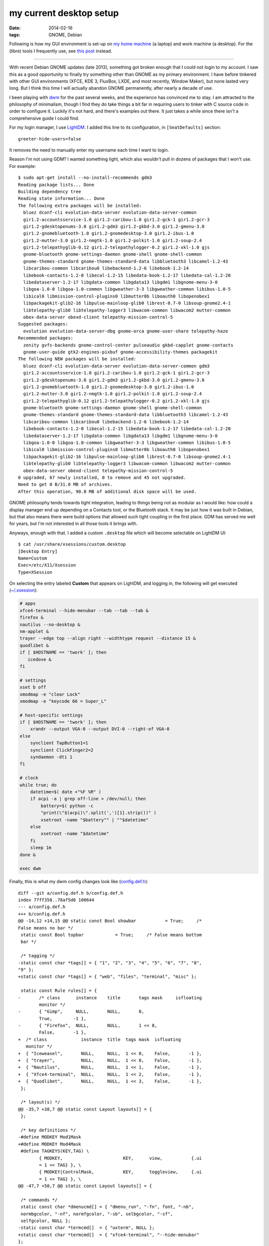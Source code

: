 my current desktop setup
========================

:date: 2014-02-16
:tags: GNOME, Debian


Following is how my GUI environment is set-up on `my home machine`__
(a laptop) and work machine (a desktop). For the (libre) tools I
frequently use, see `this post`__ instead.

----

With recent Debian GNOME updates (late 2013), something got broken
enough that I could not login to my account. I saw this as a good
opportunity to finally try something other than GNOME as my primary
environment. I have before tinkered with other GUI environments (XFCE,
KDE 3, FluxBox, LXDE, and most recently, Window Maker), but none
lasted very long. But I think this time I will actually abandon GNOME
permanently, after nearly a decade of use.

I been playing with dwm__ for the past several weeks, and the experience
has convinced me to stay. I am attracted to the philosophy of
minimalism, though I find they do take things a bit far in requiring
users to tinker with C source code in order to configure it. Luckily
it's not hard, and there's examples out there. It just takes a while
since there isn't a comprehensive guide I could find.

For my login manager, I use LightDM__. I added this line to its
configuration, in ``[SeatDefaults]`` section::

  greeter-hide-users=false

It removes the need to manually enter my username each time I want to
login.

Reason I'm not using GDM? I wanted something light, which also
wouldn't pull in dozens of packages that I won't use. For example::

    $ sudo apt-get install --no-install-recommends gdm3
    Reading package lists... Done
    Building dependency tree       
    Reading state information... Done
    The following extra packages will be installed:
      bluez dconf-cli evolution-data-server evolution-data-server-common
      gir1.2-accountsservice-1.0 gir1.2-caribou-1.0 gir1.2-gck-1 gir1.2-gcr-3
      gir1.2-gdesktopenums-3.0 gir1.2-gdm3 gir1.2-gkbd-3.0 gir1.2-gmenu-3.0
      gir1.2-gnomebluetooth-1.0 gir1.2-gnomedesktop-3.0 gir1.2-ibus-1.0
      gir1.2-mutter-3.0 gir1.2-nmgtk-1.0 gir1.2-polkit-1.0 gir1.2-soup-2.4
      gir1.2-telepathyglib-0.12 gir1.2-telepathylogger-0.2 gir1.2-xkl-1.0 gjs
      gnome-bluetooth gnome-settings-daemon gnome-shell gnome-shell-common
      gnome-themes-standard gnome-themes-standard-data libbluetooth3 libcamel-1.2-43
      libcaribou-common libcaribou0 libebackend-1.2-6 libebook-1.2-14
      libebook-contacts-1.2-0 libecal-1.2-15 libedata-book-1.2-17 libedata-cal-1.2-20
      libedataserver-1.2-17 libgdata-common libgdata13 libgdm1 libgnome-menu-3-0
      libgoa-1.0-0 libgoa-1.0-common libgweather-3-3 libgweather-common libibus-1.0-5
      libical0 libmission-control-plugins0 libmutter0b liboauth0 libopenobex1
      libpackagekit-glib2-16 libpulse-mainloop-glib0 librest-0.7-0 libsoup-gnome2.4-1
      libtelepathy-glib0 libtelepathy-logger3 libwacom-common libwacom2 mutter-common
      obex-data-server obexd-client telepathy-mission-control-5
    Suggested packages:
      evolution evolution-data-server-dbg gnome-orca gnome-user-share telepathy-haze
    Recommended packages:
      zenity gvfs-backends gnome-control-center pulseaudio gkbd-capplet gnome-contacts
      gnome-user-guide gtk2-engines-pixbuf gnome-accessibility-themes packagekit
    The following NEW packages will be installed:
      bluez dconf-cli evolution-data-server evolution-data-server-common gdm3
      gir1.2-accountsservice-1.0 gir1.2-caribou-1.0 gir1.2-gck-1 gir1.2-gcr-3
      gir1.2-gdesktopenums-3.0 gir1.2-gdm3 gir1.2-gkbd-3.0 gir1.2-gmenu-3.0
      gir1.2-gnomebluetooth-1.0 gir1.2-gnomedesktop-3.0 gir1.2-ibus-1.0
      gir1.2-mutter-3.0 gir1.2-nmgtk-1.0 gir1.2-polkit-1.0 gir1.2-soup-2.4
      gir1.2-telepathyglib-0.12 gir1.2-telepathylogger-0.2 gir1.2-xkl-1.0 gjs
      gnome-bluetooth gnome-settings-daemon gnome-shell gnome-shell-common
      gnome-themes-standard gnome-themes-standard-data libbluetooth3 libcamel-1.2-43
      libcaribou-common libcaribou0 libebackend-1.2-6 libebook-1.2-14
      libebook-contacts-1.2-0 libecal-1.2-15 libedata-book-1.2-17 libedata-cal-1.2-20
      libedataserver-1.2-17 libgdata-common libgdata13 libgdm1 libgnome-menu-3-0
      libgoa-1.0-0 libgoa-1.0-common libgweather-3-3 libgweather-common libibus-1.0-5
      libical0 libmission-control-plugins0 libmutter0b liboauth0 libopenobex1
      libpackagekit-glib2-16 libpulse-mainloop-glib0 librest-0.7-0 libsoup-gnome2.4-1
      libtelepathy-glib0 libtelepathy-logger3 libwacom-common libwacom2 mutter-common
      obex-data-server obexd-client telepathy-mission-control-5
    0 upgraded, 67 newly installed, 0 to remove and 45 not upgraded.
    Need to get 0 B/31.0 MB of archives.
    After this operation, 90.8 MB of additional disk space will be used.

GNOME philosophy tends towards tight integration, leading to things
being not as modular as I would like: how could a display manager end
up depending on a Contacts tool, or the Bluetooth stack. It may
be just how it was built in Debian, but that also means there
were build options that allowed such tight coupling in the first
place. GDM has served me well for years, but I'm not interested in all
those tools it brings with.

Anyways, enough with that. I added a custom ``.desktop`` file which will
become selectable on LightDM UI::

    $ cat /usr/share/xsessions/custom.desktop
    [Desktop Entry]
    Name=Custom
    Exec=/etc/X11/Xsession
    Type=XSession

On selecting the entry labeled **Custom** that appears on LightDM,
and logging in, the following will get executed (`~/.xsession`__):


.. code-block:: sh

   # apps
   xfce4-terminal --hide-menubar --tab --tab --tab &
   firefox &
   nautilus --no-desktop &
   nm-applet &
   trayer --edge top --align right --widthtype request --distance 15 &
   quodlibet &
   if [ $HOSTNAME == 'twork' ]; then
      icedove &
   fi

   # settings
   xset b off
   xmodmap -e "clear Lock"
   xmodmap -e "keycode 66 = Super_L"

   # host-specific settings
   if [ $HOSTNAME == 'twork' ]; then
       xrandr --output VGA-0 --output DVI-0 --right-of VGA-0
   else
       synclient TapButton1=1
       synclient ClickFinger2=2
       syndaemon -dti 1
   fi

   # clock
   while true; do
       datetime=$( date +"%F %R" )
       if acpi -a | grep off-line > /dev/null; then
           battery=$( python -c
           "print(\"$(acpi)\".split(',')[1].strip())" )
           xsetroot -name "$battery"" | ""$datetime"
       else
           xsetroot -name "$datetime"
       fi
       sleep 1m
   done &

   exec dwm


Finally, this is what my dwm config changes look like (`config.def.h`__)::

    diff --git a/config.def.h b/config.def.h
    index 77ff358..78af5d6 100644
    --- a/config.def.h
    +++ b/config.def.h
    @@ -14,12 +14,15 @@ static const Bool showbar           = True;     /*
    False means no bar */
     static const Bool topbar            = True;     /* False means bottom
     bar */

     /* tagging */
    -static const char *tags[] = { "1", "2", "3", "4", "5", "6", "7", "8",
    "9" };
    +static const char *tags[] = { "web", "files", "terminal", "misc" };

     static const Rule rules[] = {
    -       /* class      instance    title       tags mask     isfloating
            monitor */
    -       { "Gimp",     NULL,       NULL,       0,
            True,        -1 },
    -       { "Firefox",  NULL,       NULL,       1 << 8,
            False,       -1 },
    +  /* class             instance  title  tags mask  isfloating
       monitor */
    +  { "Iceweasel",       NULL,     NULL,  1 << 0,    False,       -1 },
    +  { "trayer",          NULL,     NULL,  1 << 0,    False,       -1 },
    +  { "Nautilus",        NULL,     NULL,  1 << 1,    False,       -1 },
    +  { "Xfce4-terminal",  NULL,     NULL,  1 << 2,    False,       -1 },
    +  { "Quodlibet",       NULL,     NULL,  1 << 3,    False,       -1 },
     };

     /* layout(s) */
    @@ -35,7 +38,7 @@ static const Layout layouts[] = {
     };

     /* key definitions */
    -#define MODKEY Mod1Mask
    +#define MODKEY Mod4Mask
     #define TAGKEYS(KEY,TAG) \
            { MODKEY,                       KEY,      view,           {.ui
            = 1 << TAG} }, \
            { MODKEY|ControlMask,           KEY,      toggleview,     {.ui
            = 1 << TAG} }, \
    @@ -47,7 +50,7 @@ static const Layout layouts[] = {

     /* commands */
     static const char *dmenucmd[] = { "dmenu_run", "-fn", font, "-nb",
     normbgcolor, "-nf", normfgcolor, "-sb", selbgcolor, "-sf",
     selfgcolor, NULL };
    -static const char *termcmd[]  = { "uxterm", NULL };
    +static const char *termcmd[]  = { "xfce4-terminal", "--hide-menubar"
    };

     static Key keys[] = {
            /* modifier                     key        function
            argument */


Note that this diff is against the Debian package (version **6.0-6**). I
could not change the modifier key with the upstream version of dwm.

You will notice that I'm still using one major GNOME package,
Nautilus, the file browser. It remains `my favorite`__.



__ http://tshepang.net/sony-vaio-pro-13-svp13212sgbi
__ http://tshepang.net/floss-i-use-a-lot
__ http://dwm.suckless.org
__ http://www.freedesktop.org/wiki/Software/LightDM
__ https://bitbucket.org/tshepang/custom/src/tip/xsession
__ https://bitbucket.org/tshepang/custom/src/tip/config.def.h
__ http://tshepang.net/favorite-floss
